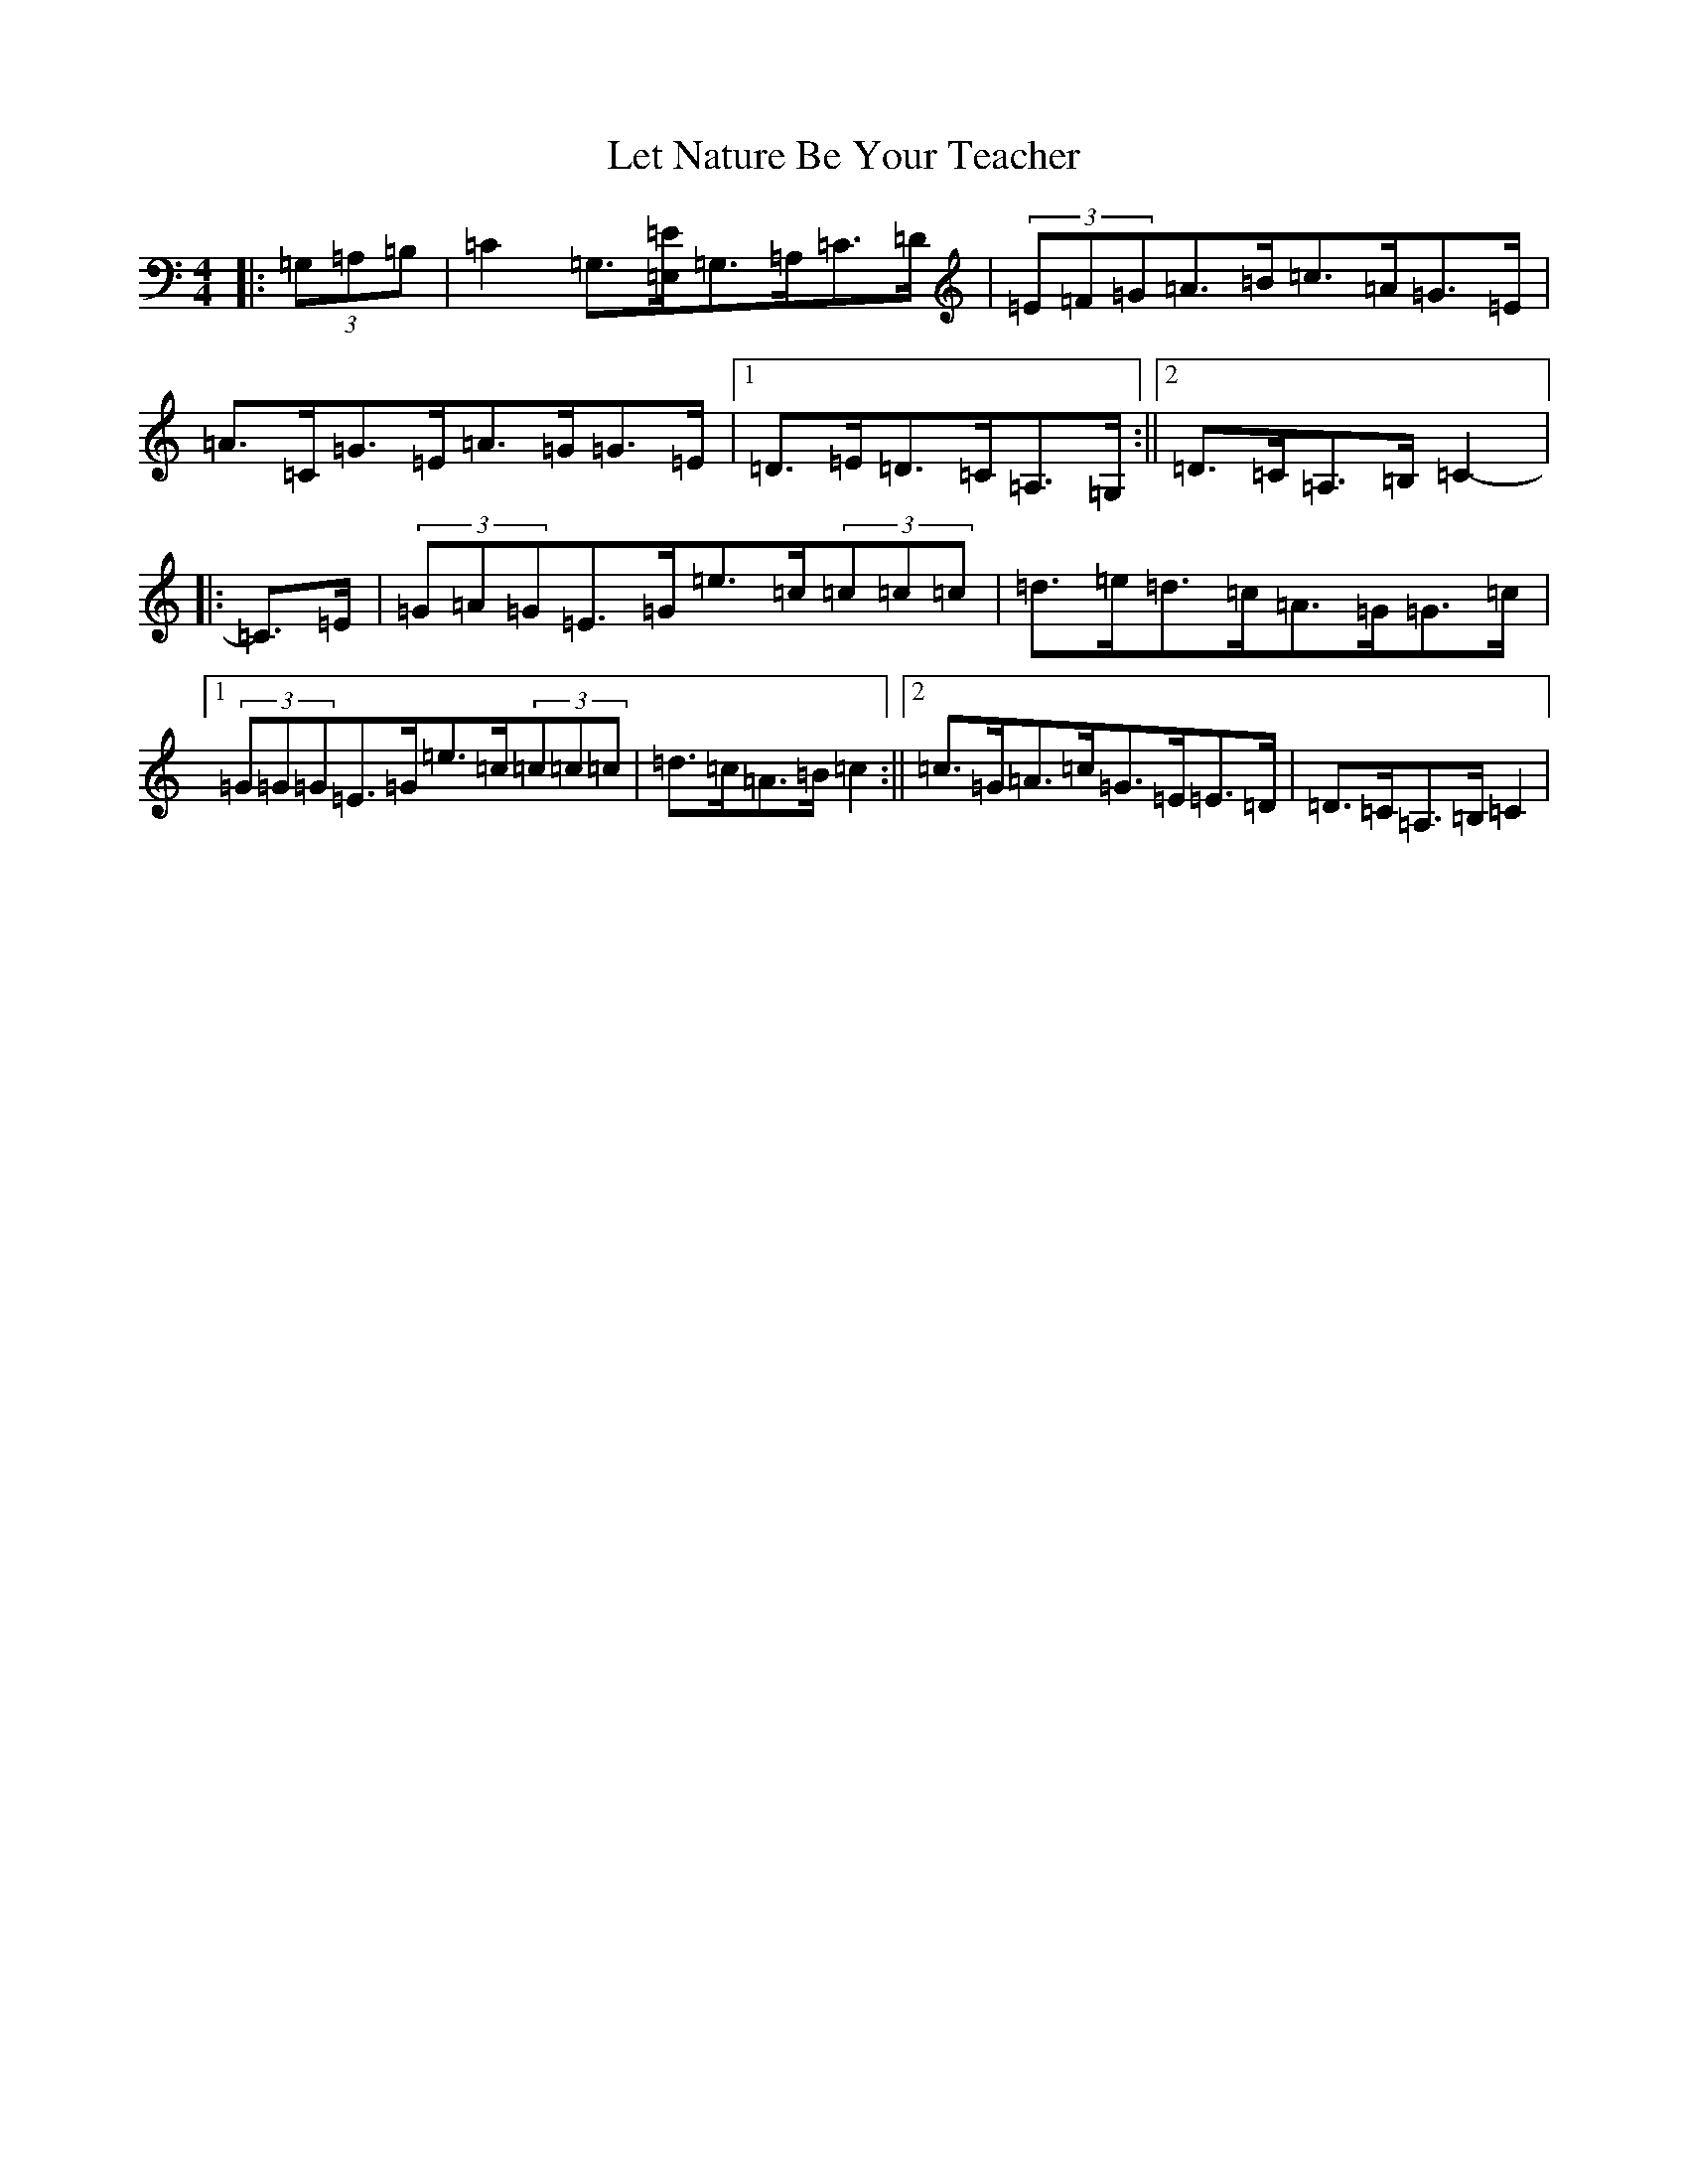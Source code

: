 X: 12378
T: Let Nature Be Your Teacher
S: https://thesession.org/tunes/11565#setting23841
R: barndance
M:4/4
L:1/8
K: C Major
|:(3=G,=A,=B,|=C2=G,3/2[=E,/2=E/2]=G,>=A,=C>=D|(3=E=F=G=A>=B=c>=A=G>=E|=A>=C=G>=E=A>=G=G>=E|1=D>=E=D>=C=A,>=G,:||2=D>=C=A,>=B,=C2-|:=C>=E|(3=G=A=G=E>=G=e>=c(3=c=c=c|=d>=e=d>=c=A>=G=G>=c|1(3=G=G=G=E>=G=e>=c(3=c=c=c|=d>=c=A>=B=c2:||2=c>=G=A>=c=G>=E=E>=D|=D>=C=A,>=B,=C2|
